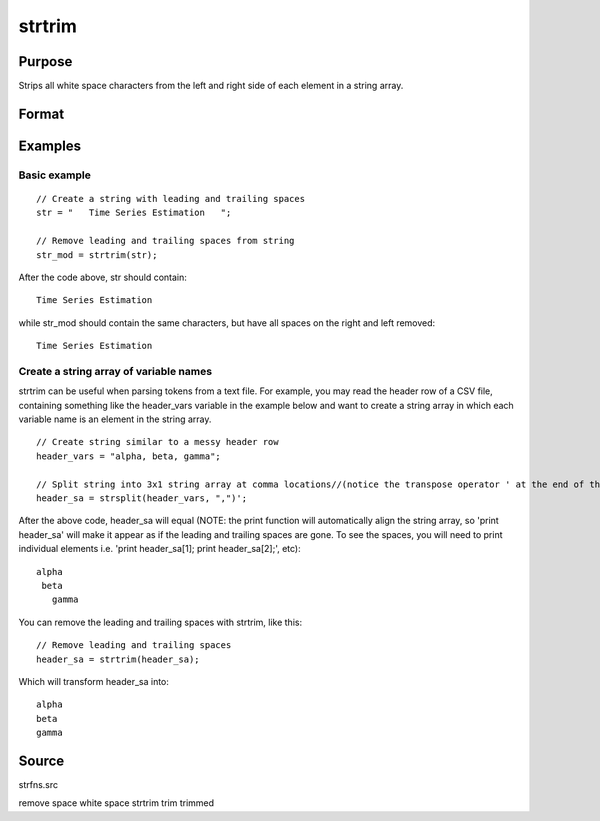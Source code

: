 
strtrim
==============================================

Purpose
----------------
Strips all white space characters from the left and right side of each element in a string array.

Format
----------------
.. function:: strtrim(sa)

    :param sa: 
    :type sa: NxM string array

    :returns: y (*NxM string array*) .

Examples
----------------

Basic example
+++++++++++++

::

    // Create a string with leading and trailing spaces
    str = "   Time Series Estimation   ";
    
    // Remove leading and trailing spaces from string
    str_mod = strtrim(str);

After the code above, str should contain:

::

    Time Series Estimation

while str_mod should contain the same characters, but have all spaces on the right and left removed:

::

    Time Series Estimation

Create a string array of variable names
+++++++++++++++++++++++++++++++++++++++

strtrim can be useful when parsing tokens from a text file. For example, you may read the header row of a CSV file,
containing something like the header_vars variable in the example below and want to create a string array in which
each variable name is an element in the string array.

::

    // Create string similar to a messy header row
    header_vars = "alpha, beta, gamma";
    
    // Split string into 3x1 string array at comma locations//(notice the transpose operator ' at the end of the statement
    header_sa = strsplit(header_vars, ",")';

After the above code, header_sa will equal (NOTE: the print function will automatically align the string array, so 'print header_sa' will make it appear
as if the leading and trailing spaces are gone. To see the spaces, you will need to print individual elements i.e. 'print header_sa[1]; print header_sa[2];', etc):

::

    alpha 
     beta 
       gamma

You can remove the leading and trailing spaces with strtrim, like this:

::

    // Remove leading and trailing spaces
    header_sa = strtrim(header_sa);

Which will transform header_sa into:

::

    alpha
    beta
    gamma

Source
------

strfns.src

.. seealso:: Functions :func:`strtriml`, :func:`strtrimr`, :func:`strtrunc`, :func:`strtruncl`, :func:`strtruncpad`, :func:`strtruncr`

remove space white space strtrim trim trimmed
